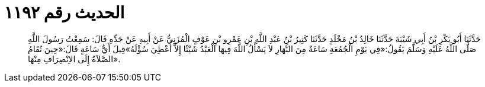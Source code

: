 
= الحديث رقم ١١٩٢

[quote.hadith]
حَدَّثَنَا أَبُو بَكْرِ بْنُ أَبِي شَيْبَةَ حَدَّثَنَا خَالِدُ بْنُ مَخْلَدٍ حَدَّثَنَا كَثِيرُ بْنُ عَبْدِ اللَّهِ بْنِ عَمْرِو بْنِ عَوْفٍ الْمُزَنِيُّ عَنْ أَبِيهِ عَنْ جَدِّهِ قَالَ: سَمِعْتُ رَسُولَ اللَّهِ صَلَّى اللَّهُ عَلَيْهِ وَسَلَّمَ يَقُولُ:«فِي يَوْمِ الْجُمُعَةِ سَاعَةٌ مِنَ النَّهَارِ لاَ يَسْأَلُ اللَّهَ فِيهَا الْعَبْدُ شَيْئًا إِلاَّ أُعْطِيَ سُؤْلَهُ»قِيلَ أَيُّ سَاعَةٍ قَالَ:«حِينَ تُقَامُ الصَّلاَةُ إِلَى الاِنْصِرَافِ مِنْهَا».
